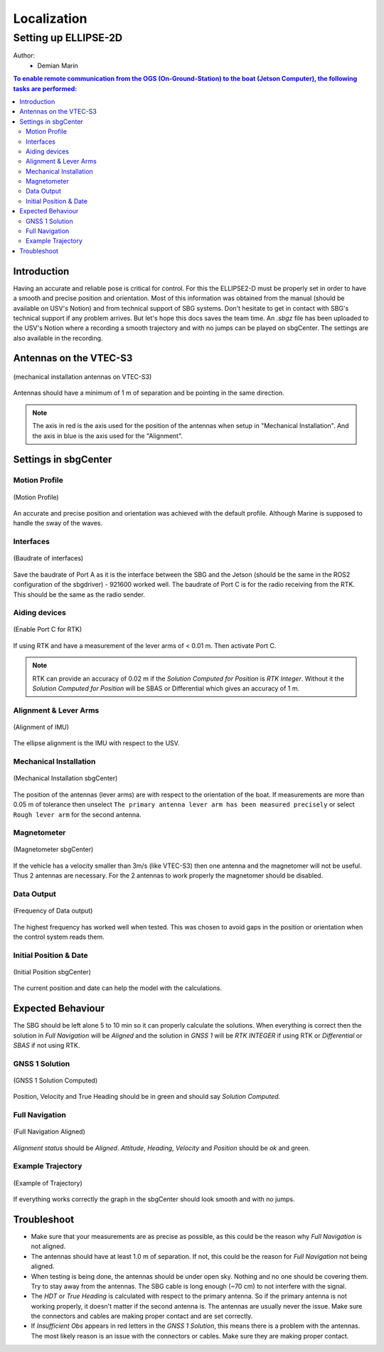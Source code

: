 Localization
============

Setting up ELLIPSE-2D
---------------------

Author:
  * Demian Marin 

.. contents:: To enable remote communication from the OGS (On-Ground-Station) to the boat (Jetson Computer), the following tasks are performed:
  :depth: 2
  :local:


Introduction
************

Having an accurate and reliable pose is critical for control. For this the ELLIPSE2-D must be properly set in order to have a smooth and precise position and orientation. Most of this information was obtained from the manual (should be available on USV's Notion) and from technical support of SBG systems. Don't hesitate to get in contact with SBG's technical support if any problem arrives. But let's hope this docs saves the team time.
An `.sbgz` file has been uploaded to the USV's Notion where a recording a smooth trajectory and with no jumps can be played on sbgCenter. The settings are also available in the recording.


Antennas on the VTEC-S3
***********************

..  figure:: usv_software_localization_images/vtec-s3_mechanical-installation_antennas.png
   :align: center
   :width: 80%
   :figclass: align-center
   :alt: mechanical installation antennas on vtec-s3

   (mechanical installation antennas on VTEC-S3)


Antennas should have a minimum of 1 m of separation and be pointing in the same direction.

.. note::
    The axis in red is the axis used for the position of the antennas when setup in "Mechanical Installation". And the axis in blue is the axis used for the "Alignment".
..


Settings in sbgCenter
*********************

Motion Profile
######################

..  figure:: usv_software_localization_images/motion-profile.png
   :align: center
   :width: 60%
   :figclass: align-center
   :alt: motion profile 

   (Motion Profile)

An accurate and precise position and orientation was achieved with the default profile. Although Marine is supposed to handle the sway of the waves.

Interfaces
######################

..  figure:: usv_software_localization_images/interfaces.png
   :align: center
   :width: 60%
   :figclass: align-center
   :alt: interfaces 

   (Baudrate of interfaces)

Save the baudrate of Port A as it is the interface between the SBG and the Jetson (should be the same in the ROS2 configuration of the sbgdriver) - 921600 worked well. The baudrate of Port C is for the radio receiving from the RTK. This should be the same as the radio sender.

Aiding devices
######################

..  figure:: usv_software_localization_images/aiding_devices.png
   :align: center
   :width: 60%
   :figclass: align-center
   :alt: aiding devices 

   (Enable Port C for RTK)

If using RTK and have a measurement of the lever arms of < 0.01 m. Then activate Port C.

.. note::
    RTK can provide an accuracy of 0.02 m if the `Solution Computed for Position` is `RTK Integer`. Without it the `Solution Computed for Position` will be SBAS or Differential which gives an accuracy of 1 m.
..

Alignment & Lever Arms
######################

..  figure:: usv_software_localization_images/alignment.png
   :align: center
   :width: 60%
   :figclass: align-center
   :alt: alignment of IMU 

   (Alignment of IMU)

The ellipse alignment is the IMU with respect to the USV.


Mechanical Installation
#######################

..  figure:: usv_software_localization_images/mechanical-installation.png
   :align: center
   :width: 60%
   :figclass: align-center
   :alt: mechanical-installation 

   (Mechanical Installation sbgCenter)

The position of the antennas (lever arms) are with respect to the orientation of the boat. If measurements are more than 0.05 m of tolerance then unselect ``The primary antenna lever arm has been measured precisely`` or select ``Rough lever arm`` for the second antenna.

Magnetometer
############

..  figure:: usv_software_localization_images/magnetometer.png
   :align: center
   :width: 60%
   :figclass: align-center
   :alt: magnetometer 

   (Magnetometer sbgCenter)


If the vehicle has a velocity smaller than 3m/s (like VTEC-S3) then one antenna and the magnetomer will not be useful. Thus 2 antennas are necessary. For the 2 antennas to work properly the magnetomer should be disabled.

Data Output
############

..  figure:: usv_software_localization_images/data-output.png
   :align: center
   :width: 60%
   :figclass: align-center
   :alt: data ouput

   (Frequency of Data output)

The highest frequency has worked well when tested. This was chosen to avoid gaps in the position or orientation when the control system reads them.


Initial Position & Date
#######################

..  figure:: usv_software_localization_images/initial-position.png
   :align: center
   :width: 60%
   :figclass: align-center
   :alt: initial-position 

   (Initial Position sbgCenter)

The current position and date can help the model with the calculations.

Expected Behaviour
*******************

The SBG should be left alone 5 to 10 min so it can properly calculate the solutions. When everything is correct then the solution in `Full Navigation` will be `Aligned` and the solution in `GNSS 1` will be `RTK INTEGER` if using RTK or `Differential` or `SBAS` if not using RTK.

GNSS 1 Solution
#################

..  figure:: usv_software_localization_images/gnss-1_solution_integer.png
   :align: center
   :width: 60%
   :figclass: align-center
   :alt: rtk integer

   (GNSS 1 Solution Computed)

Position, Velocity and True Heading should be in green and should say `Solution Computed`.

Full Navigation
##################

..  figure:: usv_software_localization_images/full-navigation.png
   :align: center
   :width: 60%
   :figclass: align-center
   :alt: full navigation  

   (Full Navigation Aligned)

`Alignment status` should be `Aligned`. `Attitude`, `Heading`, `Velocity` and `Position` should be `ok` and green.

Example Trajectory
##################

..  figure:: usv_software_localization_images/ekf-trajectory.png
   :align: center
   :width: 60%
   :figclass: align-center
   :alt: ekf-trajectory  

   (Example of Trajectory)

If everything works correctly the graph in the sbgCenter should look smooth and with no jumps.

Troubleshoot
*******************

* Make sure that your measurements are as precise as possible, as this could be the reason why `Full Navigation` is not aligned.
* The antennas should have at least 1.0 m of separation. If not, this could be the reason for `Full Navigation` not being aligned.
* When testing is being done, the antennas should be under open sky. Nothing and no one should be covering them. Try to stay away from the antennas. The SBG cable is long enough (~70 cm) to not interfere with the signal.
* The `HDT` or `True Heading` is calculated with respect to the primary antenna. So if the primary antenna is not working properly, it doesn't matter if the second antenna is. The antennas are usually never the issue. Make sure the connectors and cables are making proper contact and are set correctly.
* If `Insufficient Obs` appears in red letters in the `GNSS 1 Solution`, this means there is a problem with the antennas. The most likely reason is an issue with the connectors or cables. Make sure they are making proper contact.
